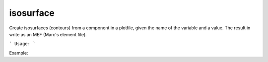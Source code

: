 .. highlight:: bash


isosurface
**********

Create isosurfaces (contours) from a component in a plotfile, given the name of the variable and a value.
The result in write as an MEF (Marc's element file).


```
Usage:
```

Example:

